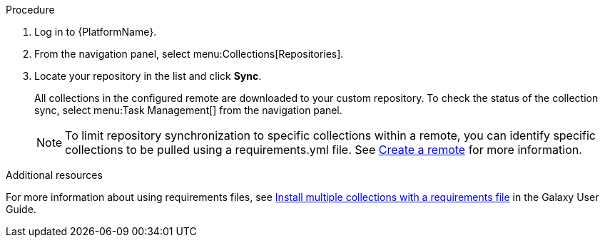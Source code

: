 // Module included in the following assemblies:
// assembly-repo-sync.adoc

[id="proc-basic-repo-sync"]


.Procedure
. Log in to {PlatformName}.
. From the navigation panel, select menu:Collections[Repositories].
. Locate your repository in the list and click *Sync*.
+
All collections in the configured remote are downloaded to your custom repository. To check the status of the collection sync, select menu:Task Management[] from the navigation panel.
+
[NOTE]
====
To limit repository synchronization to specific collections within a remote, you can identify specific collections to be pulled using a requirements.yml file. See xref:proc-create-remote_remote-management[Create a remote] for more information.
====

.Additional resources
For more information about using requirements files, see link:https://docs.ansible.com/ansible/latest/galaxy/user_guide.html#install-multiple-collections-with-a-requirements-file[Install multiple collections with a requirements file] in the Galaxy User Guide.
